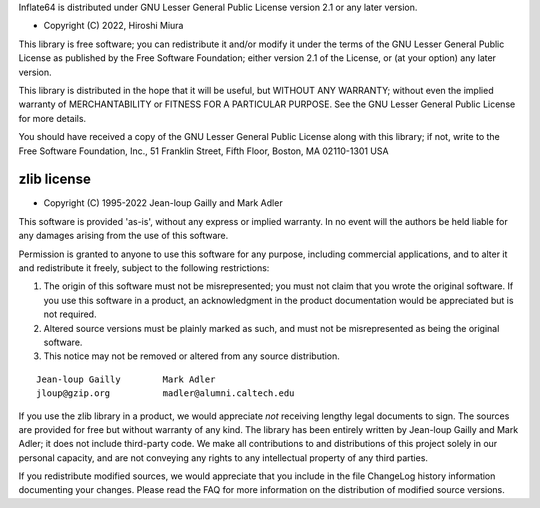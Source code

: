 Inflate64 is distributed under GNU Lesser General Public License version 2.1
or any later version.

- Copyright (C) 2022, Hiroshi Miura

This library is free software; you can redistribute it and/or
modify it under the terms of the GNU Lesser General Public
License as published by the Free Software Foundation; either
version 2.1 of the License, or (at your option) any later version.

This library is distributed in the hope that it will be useful,
but WITHOUT ANY WARRANTY; without even the implied warranty of
MERCHANTABILITY or FITNESS FOR A PARTICULAR PURPOSE.  See the GNU
Lesser General Public License for more details.

You should have received a copy of the GNU Lesser General Public
License along with this library; if not, write to the Free Software
Foundation, Inc., 51 Franklin Street, Fifth Floor, Boston, MA  02110-1301  USA


zlib license
============

- Copyright (C) 1995-2022 Jean-loup Gailly and Mark Adler

This software is provided 'as-is', without any express or implied
warranty.  In no event will the authors be held liable for any damages
arising from the use of this software.

Permission is granted to anyone to use this software for any purpose,
including commercial applications, and to alter it and redistribute it
freely, subject to the following restrictions:

1. The origin of this software must not be misrepresented; you must not
   claim that you wrote the original software. If you use this software
   in a product, an acknowledgment in the product documentation would be
   appreciated but is not required.
2. Altered source versions must be plainly marked as such, and must not be
   misrepresented as being the original software.
3. This notice may not be removed or altered from any source distribution.

::

   Jean-loup Gailly        Mark Adler
   jloup@gzip.org          madler@alumni.caltech.edu

If you use the zlib library in a product, we would appreciate *not* receiving
lengthy legal documents to sign.  The sources are provided for free but without
warranty of any kind.  The library has been entirely written by Jean-loup
Gailly and Mark Adler; it does not include third-party code.  We make all
contributions to and distributions of this project solely in our personal
capacity, and are not conveying any rights to any intellectual property of
any third parties.

If you redistribute modified sources, we would appreciate that you include in
the file ChangeLog history information documenting your changes.  Please read
the FAQ for more information on the distribution of modified source versions.
